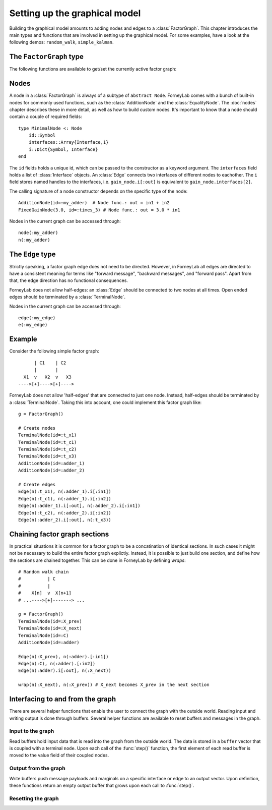 *******************************
 Setting up the graphical model
*******************************

.. seealso::
    **Demo:** `Basics <https://github.com/spsbrats/ForneyLab.jl/blob/master/demo/01_basics.ipynb>`_

Building the graphical model amounts to adding nodes and edges to a :class:`FactorGraph`. This chapter introduces the main types and functions that are involved in setting up the graphical model. For some examples, have a look at the following demos: ``random_walk``, ``simple_kalman``.

The ``FactorGraph`` type
========================

.. type:: FactorGraph

    A directed graph consisting of factor nodes and edges::

        type FactorGraph
            n::Dict{Symbol, Node} # Nodes
            e::Dict{Symbol, Edge} # Edges
            # and some internal stuff for attaching buffers etc...
        end

    Upon loading ForneyLab, an empty `FactorGraph` is constructed.
    To create a new one, use ``FactorGraph()``. 
    There is always one *globally active* ``FactorGraph`` instance. A newly constructed :class:`Node` or :class:`Edge` is always added to the current active :class:`FactorGraph`. 

The following functions are available to get/set the currently active factor graph:

.. function:: currentGraph()

    Returns the currently active :class:`FactorGraph` instance.

.. function:: setCurrentGraph(graph::FactorGraph)

    Make ``graph`` the currently active factor graph.


Nodes
=====

A node in a :class:`FactorGraph` is always of a subtype of ``abstract Node``. ForneyLab comes with a bunch of built-in nodes for commonly used functions, such as the :class:`AdditionNode` and the :class:`EqualityNode`. The :doc:`nodes` chapter describes these in more detail, as well as how to build custom nodes. It's important to know that a node should contain a couple of required fields::

    type MinimalNode <: Node
        id::Symbol
        interfaces::Array{Interface,1}
        i::Dict{Symbol, Interface}
    end

The ``id`` fields holds a unique id, which can be passed to the constructor as a keyword argument. The ``interfaces`` field holds a list of :class:`Interface` objects. An :class:`Edge` connects two interfaces of different nodes to eachother. The ``i`` field stores named handles to the interfaces, i.e. ``gain_node.i[:out]`` is equivalent to ``gain_node.interfaces[2]``.

The calling signature of a node constructor depends on the specific type of the node::

    AdditionNode(id=:my_adder)  # Node func.: out = in1 + in2
    FixedGainNode(3.0, id=:times_3) # Node func.: out = 3.0 * in1

Nodes in the current graph can be accessed through::

    node(:my_adder)
    n(:my_adder)


The ``Edge`` type
=================

.. type:: Edge

    An ``Edge`` is directed and connects two :class:`Interface` instances of different nodes::

        type Edge <: AbstractEdge
            # [tail]------>[head]
            id::Symbol
            tail::Interface
            head::Interface
            marginal::Union(ProbabilityDistribution, Nothing)
            distribution_type::DataType
        end

    An edge represents a variable, so the ``marginal`` field may contain the marginal :class:`ProbabilityDistribution` over that variable. The ``distribution_type`` field indicates the allowed distribution type of the variable. 

    In general, an ``Edge`` is constructed by passing the tail and head interfaces as well as the distribution type::

        Edge(n(:node1).i[:out], n(:node2).i[:in], GammaDistribution, id=:my_edge)

    If the distribution type is omitted, a :class:`GaussianDistribution` is assumed. For nodes that only have one interface (i.e. :class:`TerminalNode`) or that are symmetrical (i.e. :class:`EqualityNode`), it is also possible to pass the node instead of the interface::

        Edge(TerminalNode(), EqualityNode())

    In such cases the constructor will automatically pick the first free interface of the node.

Strictly speaking, a factor graph edge does not need to be directed. However, in ForneyLab all edges are directed to have a consistent meaning for terms like "forward message", "backward messages", and "forward pass". Apart from that, the edge direction has no functional consequences.

ForneyLab does not allow half-edges: an :class:`Edge` should be connected to two nodes at all times. Open ended edges should be terminated by a :class:`TerminalNode`. 

Nodes in the current graph can be accessed through::

    edge(:my_edge)
    e(:my_edge)


Example
=======

Consider the following simple factor graph::

          | C1    | C2           
          |       |       
      X1  v   X2  v   X3 
    ---->[+]---->[+]---->

ForneyLab does not allow 'half-edges' that are connected to just one node. Instead, half-edges should be terminated by a :class:`TerminalNode`. Taking this into account, one could implement this factor graph like::

    g = FactorGraph()

    # Create nodes
    TerminalNode(id=:t_x1)
    TerminalNode(id=:t_c1)
    TerminalNode(id=:t_c2)
    TerminalNode(id=:t_x3)
    AdditionNode(id=:adder_1)
    AdditionNode(id=:adder_2)

    # Create edges
    Edge(n(:t_x1), n(:adder_1).i[:in1])
    Edge(n(:t_c1), n(:adder_1).i[:in2])
    Edge(n(:adder_1).i[:out], n(:adder_2).i[:in1])
    Edge(n(:t_c2), n(:adder_2).i[:in2])
    Edge(n(:adder_2).i[:out], n(:t_x3))

Chaining factor graph sections
==============================

.. seealso::
    **Demo:** `Random walk <https://github.com/spsbrats/ForneyLab.jl/blob/master/demo/03_random_walk.ipynb>`_

In practical situations it is common for a factor graph to be a concatination of identical sections. In such cases it might not be necessary to build the entire factor graph explictly. Instead, it is possible to just build one section, and define how the sections are chained together. This can be done in ForneyLab by defining *wraps*::

    # Random walk chain
    #          | C          
    #          |           
    #    X[n]  v  X[n+1]
    # ...---->[+]-------> ...

    g = FactorGraph()
    TerminalNode(id=:X_prev)
    TerminalNode(id=:X_next)
    TerminalNode(id=:C)
    AdditionNode(id=:adder)

    Edge(n(:X_prev), n(:adder).[:in1])
    Edge(n(:C), n(:adder).[:in2])
    Edge(n(:adder).i[:out], n(:X_next))

    wrap(n(:X_next), n(:X_prev)) # X_next becomes X_prev in the next section


.. function:: wrap(from, to, graph)

    Creates a wrap from :class:`TerminalNode` ``from`` to :class:`TerminalNode` ``to`` in :class:`FactorGraph` ``graph``. If ``graph`` is omitted, the currently active graph is assumed.

.. function:: clearWraps(graph)

    Remove all wraps from :class:`FactorGraph` ``graph``. If ``graph`` is omitted, the currently active graph is assumed.


Interfacing to and from the graph
=================================

.. seealso::
    **Demo:** `Simple Kalman filter <https://github.com/spsbrats/ForneyLab.jl/blob/master/demo/04_simple_kalman.ipynb>`_

There are several helper functions that enable the user to connect the graph with the outside world. Reading input and writing output is done through buffers. Several helper functions are available to reset buffers and messages in the graph.

Input to the graph
------------------

Read buffers hold input data that is read into the graph from the outside world. The data is stored in a ``buffer`` vector that is coupled with a terminal ``node``. Upon each call of the :func:`step()` function, the first element of each read buffer is moved to the value field of their coupled nodes.

.. function:: setReadBuffer(node::TerminalNode, buffer::Vector)

    Couples the vector ``buffer`` as read buffer to the :class:`TerminalNode` ``node``.

.. function:: setReadBuffer(nodes::Vector{TerminalNode}, buffer::Vector)

    Couples a read buffer to a batch of nodes. This function can be used to couple input data with a graph that models multiple (time) slices, such as a (mini-)batch. Upon each :func:`step()`, a number of elements the length of the ``nodes`` vector is moved from the beginning of ``buffer`` to the ``nodes`` value fields (in their respective order).  

Output from the graph
---------------------

Write buffers push message payloads and marginals on a specific interface or edge to an output vector. Upon definition, these functions return an empty output buffer that grows upon each call to :func:`step()`.

.. function:: buffer = setWriteBuffer(interface::Interface)

    Pushes the message payload on ``interface`` to ``buffer`` upon each step.

.. function:: buffer = setWriteBuffer(edge::Edge)

    Pushes the marginal distribution on ``edge`` to ``buffer`` upon each step.

Resetting the graph
-------------------

.. function:: clearBuffers()

    Removes all couplings with read and write buffers.

.. function:: emptyWriteBuffers()

    Resets all write buffers to an empty vector. Pointers to the write buffers are preserved.

.. function:: clearMessages!()

    Clears all messages in the graph.